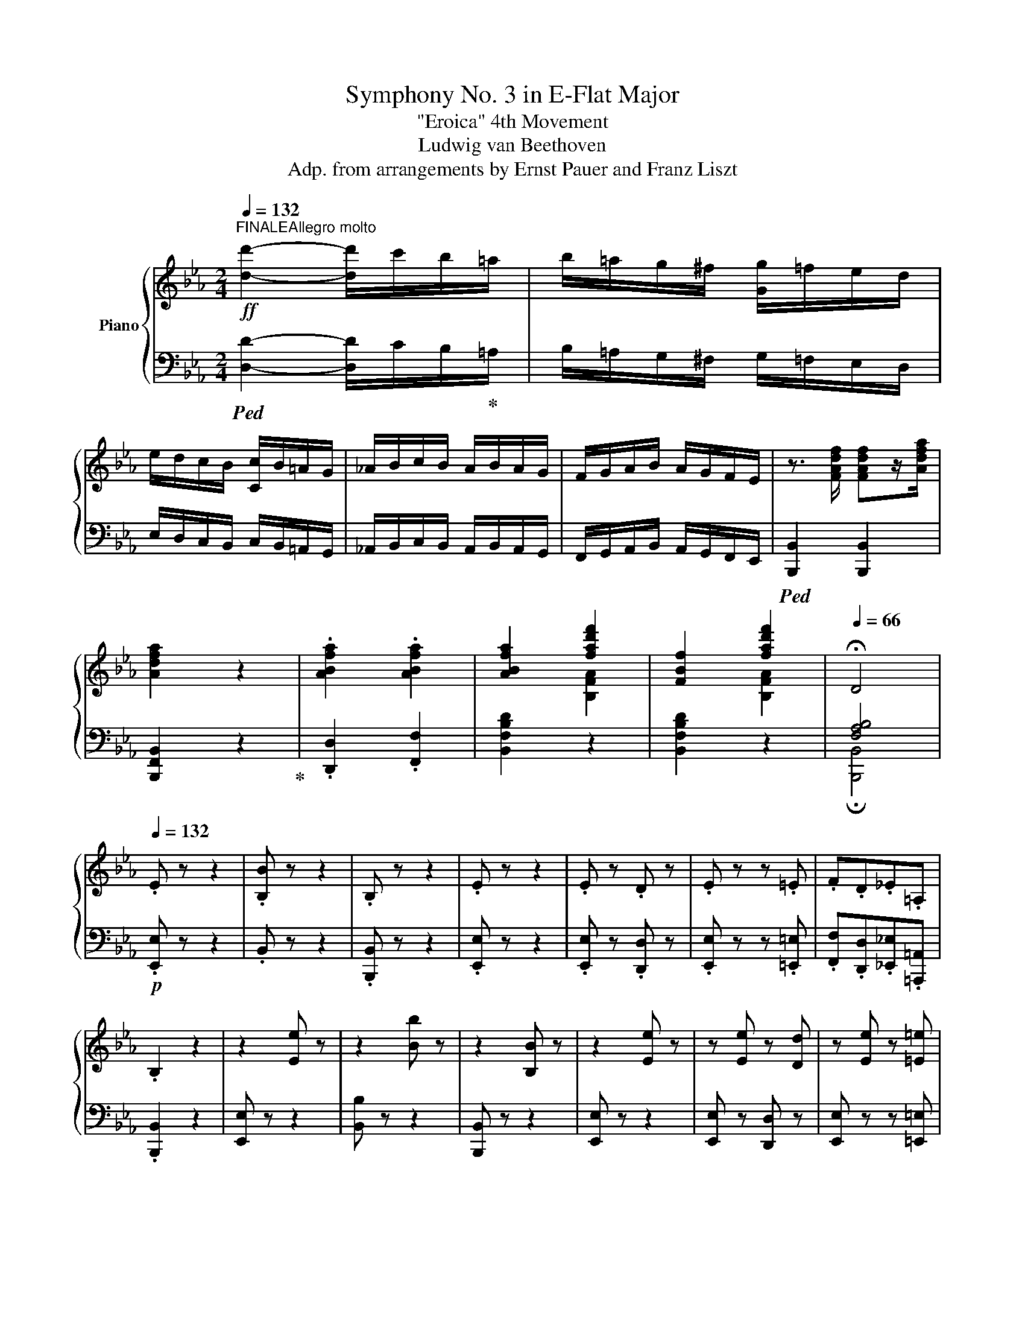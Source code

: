 X:1
T:Symphony No. 3 in E-Flat Major
T:"Eroica" 4th Movement
T:Ludwig van Beethoven
T:Adp. from arrangements by Ernst Pauer and Franz Liszt
%%score { ( 1 3 5 ) | ( 2 4 ) }
L:1/8
Q:1/4=132
M:2/4
K:Eb
V:1 treble nm="Piano"
V:3 treble 
V:5 treble 
V:2 bass 
V:4 bass 
V:1
"^FINALEAllegro molto"!ff! [dd']2- [dd']/c'/b/=a/ | b/=a/g/^f/ [Gg]/=f/e/d/ | %2
 e/d/c/B/ [Cc]/B/=A/G/ | _A/B/c/B/ A/B/A/G/ | F/G/A/B/ A/G/F/E/ | z3/2 [FAdf]/ [FAdf]z/[Adfa]/ | %6
 [Adfa]2 z2 | .[ABfa]2 .[ABfa]2 | [ABfa]2 [fad'f']2 | [FBf]2 [fad'f']2 |[Q:1/4=66] !fermata!D4 | %11
[Q:1/4=132] .E z z2 | .[B,B] z z2 | .B, z z2 | .E z z2 | .E z .D z | .E z z .=E | .F.D._E.=A, | %18
 .B,2 z2 | z2 [Ee] z | z2 [Bb] z | z2 [B,B] z | z2 [Ee] z | z [Ee] z [Dd] | z [Ee] z [=E=e] | %25
 .[Ff].[Dd].[_E_e].[=A,=A] | [B,B]2 z2 | z4 |!ff! .[Bb].[Bb].[Bb] z | z4 | %30
!p![Q:1/4=66] !fermata![Bb]3[Q:1/4=132] A | G z z2 | A z z2 | B z [B,B] z | E z z2 | %35
!ff! .[Bb].[Bb].[Bb] z | .[Bb].[Bb].[Bb] z |!p! [Bb]3 z |[Q:1/4=66] !fermata![Bb]3[Q:1/4=132] z | %39
 z2 .[Gg] z | z2 .[Aa] z | z [Bb] z [Bb] | z2 [Ee] z |!p! E4 |: B4 | B,4 | E4 | .E2 .D2 | z cBG | %49
 [FA][DB][_EG]e |1 dfBA | G z z2 :|2[M:3/8] dfB |:[M:1/8] z |[M:2/4] z4 |!f! BBB!p! b | %56
"_cresc." ab =b!mf!c' |!p![Q:1/4=66] e2 !fermata!d[Q:1/4=132] A | G4 | z a fe | dafd | %61
[M:3/8] e2 z ::[M:1/8] B/A/ |[M:2/4]!p! (3.G.B.A (3.G.F.E | (3.D.F.A (3.G.F.E | B4 | e4 | e2 d2 | %68
 e3 =e |!p! .f.d._e.=A |[M:3/8] B3 ::[M:1/8] z |[M:2/4] (3z [Ac][GB] (3.[FA][FA][EG] | %73
!f! .b.b.b z |!p! (3z"_cresc." [ca][Bg] (3.[Af][Af]!mf!e | %75
[Q:1/4=66]!p! !fermata![db]3[Q:1/4=132] [da] | g4 | a4 | b2 b2 |[M:3/8] e2 z :| %80
[M:1/8][Q:1/4=104]"_dolce" e |[M:2/4] g3 e | d3 f | a3 f | e2 z g |"_cresc." b2 b2 | b3 g | %87
"_dim." b/a/[Bf] a/g/_e |!p! g2 f e |!f! [Gg]3!f! [Ee] | [Dd]3!f! [Ff] | [Aa]3!f! [Ff] | %92
 [Ee]3!f! [Gg] | [Bb]2!f! [Bb]2 | b3!f! g | b/a/f a/g/e | [Gg]2!f! [Ff]!p! B/=A/ | %97
 B/c/d/e/ f/g/_a/g/ |!f! .[dfa]"_dim.".[dfa].[dfa] B/A/ | B/c/d/e/ f/g/_a/g/ | %100
!p![Q:1/4=66] !fermata![da]3[Q:1/4=132] =a | b3 [Beg] | f3 c' | e2 g>f | [Ge] z z B/!f!=A/ | %105
 B/c/d/e/ f/g/a/g/ | .[Bab].[Bab].[Bab] B/=A/ | B/[=Ac]/[Bd]/[ce]/ [df]/[eg]/[f_a]/[eg]/ | %108
!f![Q:1/4=66] !fermata![Ada]3!p![Q:1/4=132] [=A=a] |!f! [Bb]3!f! [Gg] | [Ff]3!f! [cc'] | %111
 [Ee]2 [Gg]>[Ff] | [Ee]!p! E/D/ E/F/G/A/ | B3!p! G | FG/F/ G/A/B/c/ | _d3!p! B | %116
"_cresc." .[_G=A].[Ge].[_Af].[A=B] | .c.[cg].[c=a].[=Ac] |!f! .[G=B].[Bg].[c=a].[=Ac] | %119
 .[G=B].[Bg].[c=a].[=Ac] |!ff! .[=B,DG=B]2 .[GBdg]2 | .[G=Bdg]2 z2 |!p! c4 | g4 | G4 | c3 .e | %126
 .d.c.=B.d | c3 .g | .f.e.df- | f=e/d/ e/f/g/a/ | .b.b.b.b | ac'.f z | z .g.c.b | .a.c'.f z | %134
 z .f.=e.c' | .f._e.d.f | fe/d/ .cc | c=B/=A/ B/c/d/e/ | .[_Af].[=Af].[_Bf].[=Bf] | eg a2- | %140
 a.^f.g.g | g.g a2 | a^fg.g | .g_b b/a/g/f/ | =ec/=B/ c/d/_e/=e/ | fc _d2- | d[G=B]c.[_Bc] | %147
 .cc _d2 | _d"_cresc."=Bcc | f4 | c'4 |!f! g4 | c'4 | g/a/g/f/ =e/f/g/e/ | f3 .[ac'] | %155
!f! .[gc'].[fc'].[=ec'].[gc'] | [fc']3 .[ac'] |!f! .[gc'].[fc'].[=ec'].[gc'] | f3 f | %159
 .e!f!._d.c.e | _d z z2 | b4 | .e'._d'.c'.e' | ._d'.c'.b.d' | c'2 z2 | [Bb]3 [cc'] | _d'4 | %167
 c'3 =d'/c'/ | =b!f! z z2 | e4 | =a2 b2-!f! |!f! b2 B2 | .[gb]2 .[GB]2 | .[g=a]2 .[G=A]2 | %174
 .[f=a]2 .[F=A]2 | .[f=a].[F=A] .[fa].[FA] |!ff! .[df].[DF] .[d'f'].[df] | %177
 .[d'f'].[df] .[d'f'].[df] | .[d'f'].[df] z2 | .[d'f'].[df] .[d'f'].[df] |!p! [^f^f']3 [dd'] | %181
 [^c^c']3 [=e=e'] | [gg']3 [=e=e'] | [dd']3 [^f^f'] | [=a=a']2 [aa']2 | [=a=a']3 [^f^f'] | %186
 [=a=a']/g/.[=e=e'] [gg']/^f/.[dd'] | [^fd'^f']2 [=e^c'=e'] .d' | %188
!p!!8va(! .[^f=a^f'].[faf'].[faf'].[fad'] | .[g=a^c'].[ac'].[gac'].[ga=e'] | %190
 .[g=ag'].[gag'].[gag'].[ga=e'] | .[^f=ad'].[fad'].[fad'].[fa^f'] | %192
"_cresc." .[=a^f'=a'].[af'a'].[a=e'g'a'].[ae'g'a'] | %193
!mp! .[=a^f'=a']"_dim.".[af'a'].[af'a'].[a=bf'] |!p! .[g=bg'].[g=a=e'].[^fa^f'].[fad'] | %195
 .[^fd'^f'].[fd'f'].[=e^c'=e']!8va)!!p! =A/^c/ | =e/g/^c'/=e'/ g'/e'/c'/g/ | %197
 =e/^f/g/e/ ^c/e/=A/c/ | =e/g/^c'/=e'/ g'/e'/c'/g/ | =e/^f/g/=a/ b/=b/c'/^c'/ | %200
 d'/^c'/d'/c'/ d'/c'/d'/c'/ | =b/=a/g/^f/ =e/d/^c/=B/ | =A z =e/4^f/4e/4f/4d/e/ | (3d=AG (3^F=ED | %204
!f! (3_B,=A,.A, (3.[G^c=e]!f!.[Gce].[Gce] |!f! (3=B,=A,.A, (3.[G^c=eg]!f!.[Gceg].[Gceg] | %206
!f! (3_B,=A,.A, (3.[^c=eg^c']!f!.[cegc'].[cegc'] | z2 (3[=e^c'=e'][ec'e'][ec'e'] | %208
 z2 (3[d=ad'][dad'][dad'] | z2 (3[=e=bd'][ebd'][ebd'] | %210
 (3[^f=ad'][fad'][fad'] (3[ga^c'][gac'][gac'] |"_cresc." (3[^f=ad'][dd'][dd'] (3[dd'][dd'][dd'] | %212
!ff! (3[^fd'^f'][fd'f'][fd'f'] (3[fd'f'][fd'f'][fd'f'] | %213
 (3[gd'g'][gd'g'][gd'g'] (3[^gd'=f'^g'][gd'f'g'][gd'f'g'] | %214
 (3[=ad'^f'=a'][ad'f'a'][ad'f'a'] (3[=ga^c'][gac'][gac'] | [^f=ad']/!>(!d/=e/f/ g/=a/_b/c'/!>)! | %216
!f! .[dd']2 [dd']>[dd'] | .[dd']2 [dd']>[dd'] | .[dd']>.[cc'] .[Bb]>.[=A=a] | %219
 .[Bb]>.[cc'] .[Bb]>.[=A=a] |{/=a} .[Gg]>.[^F^f] .[Gg]>.[Bb] | .[=A=a]>.[Bb] .[cc']>.[Aa] | %222
 .[^F^f]>.[Gg] .[=A=a]>.[Ff] | [Gg]/!mf!!<(!d/=e/^f/ g/=a/b/[cc']/!<)! |!f! [dd']2 [dd']>[dd'] | %225
 .[dd']2 [dd']>[dd'] | .[dd']>.[cc'] .[Bb]>.[=A=a] | .[Bb]>.[cc'] .[Bb]>.[=A=a] | %228
{/=a} .[Gg]>.[^F^f] .[Gg]>.[Bb] | .[=A=a]>.[Bb] .[cc']>.[Aa] | .[^F^f]>.[Gg] .[=A=a]>.[Ff] | %231
 [Gg]/!ff! E/=F/G/ =A/=B/c/d/ | c4 | g4 | G4 | c4 | c'2 c'>c' | =a2 a>a | ^f>g =a>f | %239
 [Bdg]/ E/=F/G/ =A/=B/c/d/ | c4 | g4 | G4 | c4 | c'2 c'>c' | =a2 a>a | ^f>g =a>f | %247
 g>g [cc']>[cc'] | c'>c' c'>c' | =a>a a>a | ^f>g =a>f | [Bdg]>[d=a] [db]>[dg] | %252
 [d^f]>[dg] [d=a]>[df] | [dg]>[d=a] [db]>[dg] | [d^f]>[dg] [d=a]>[df] | .[Bdg].[Bd].[=Ac^f].[Acd] | %256
 .[Bdg].[Bd].[=Ac^f].[Acd] | .[Bdg].[Bd].[=Ac^f].[Acd] | .[Bdg].[Bd].[=Ac^f].[Acd] | [Bdg]2 z2 | %260
 [GBg]2 z2 |!p! z4 | z2 z!p! c | =e3 c | =B3 d | f3 d | c3 =e |"_cresc." .[Gg]2 .[Gg]2 | %268
 [Gg]3 [G=e] |!p! g/f/.[Gd] [Gf]/=e/[Gc] | =e2 d z |!pp! c4 | g4 | !>!G4 | c2 z2 | %275
 c/=B/c/B/ c/B/c/B/ | z/ =B/c/B/ c/B/c/B/ | =E3 G | !^!F2!pp! x2 | [Ff]4 | [Bb]4 | B4 | %282
!pp! e/e/f/e/ d/e/f/g/ | a/b/c'/b/ a/g/f/e/ | d/e/f/e/ d/c/B/A/ | G/B/e/d/ c/B/A/G/ | %286
 F/A/A/A/ A/A/B/A/ | G/B/c/B/ A/G/!p! A | .F.G.AA- | A!pp!B/A/ G/A/[GB]/[Ac]/ | %290
 [G_d]/e/f/e/ d/c/B/A/ | G/A/B/A/ G/F/[I:staff +1] E/_D/ |[I:staff -1] ec _d2- | dB e2- | eB _d2- | %295
 d2 z _d- | dc/B/ A/G/A/B/ |!p! G_e !^!g2 | z e d2- | d.f.a.f | eG .A2- |!pp! AF B2- | BG A2- | %303
 A/B/A/G/ F/E/D/C/ | z!mp! a/g/ f/e/d/c/ | =B/c/d/c/ B/A/G/F/ | E g a2- | af !^!b2 | e4 | B4 | %310
!f! b .[B,F].[FA].[B,F] | e3 .c | .d.e.f!^!d | !>!e3 .a | .f.g._a.f | .g.a.b.a | .g.a.b.g | %317
 .a.b.c'.a | .b.c'._d'.b | .c'.=d' .[c'e']!f!.[af'] |!ff! [bg'] B/c/ d/e/f/g/ | %321
 a/b/c'/b/ a/g/f/e/ | f/e/d/c/ B/A/G/F/ | E2 !>!b2- | b2 !>!b2- | b2 !>!e'2- | e'2 !>!d'2- | %327
 d'2 !>!c'2- | c'2 !>!b2- | b2 !>!a2- | a2 !>!g2 | .[Aca].[=DAB=d].[EBe].[FBf] | %332
 .[_GB_g].[=Ge=g].[Aea].[=Ae=a] | .[Bdb]2 .[Bd]2 | .[EG]2 .[eg]2 | .[Ac]2 .[ac']2 | .[DF]2 .[df]2 | %337
 .[GB].[gb] .E.[ce] | .[FA].[fa] .D.[Bd] | [EG] [Gg]c[Ff-] | f [ce]2 [Bd]- | [Bd] [Ac]2 [GB]- | %342
 [Ee]2 [Dd][DFAd] |!ff! .[DAd].[FA].[DF].[A,D] | .[Ad].[FA].[DF].[df] | .[Ad].[fa].[df].[fad'] | %346
 .[dfa].[ad'f'].[ad'f'].[ad'f'] | [d'a']/a/[e'a']/a/ [d'a']/a/[e'a']/a/ | %348
 [d'a']/a/[e'a']/a/ [d'a']/a/[e'a']/a/ | [d'a'] [Ada]2 [Bdab]- | [Bdab] [=Bda=b]2 [cdac']- | %351
 [cdac']2 [DABd]2- | [DABd]2 [Afa]2 |[Q:1/4=30] !fermata![DFAd]3!p![Q:1/4=48] e | %354
[Q:1/4=48]"^Poco Andante"!>(! [GBg]2 [Ge]7/4!>)!!pp![Fd]/4 | [FBd]3!p! [Ff] | %356
!p!!>(! [Aa]2 [Af]7/4!>)!!pp![Ge]/4 | [Ge]3"_cresc." [Gg] | [Bb]2 [Bb]2 |!>(! [Bb]3 [Beg]!>)! | %360
!p! [Aea]!>(![ABf][GBg][=Ae] | g2!>)! f!p! [G,B,E] |!>(! [G,B,G]2 [_G,CE_G]7/4!>)!!pp![F,B,DF]/4 | %363
 [F,B,DF]!<(! B/c/ .d/.e/.f/.g/!<)! |!mp! a z!p! [A,DFA]7/4!pp![G,CEG]/4 | %365
 [G,CEG]!p! e/d/ e/f/g/a/ |"_cresc." [Bb]2 [fa]>[eg] |!>(! [Begb]3 [Be-g-b]!>)! | %368
!p! x!>(! [Bf]2 [=Ae] | =A7/4!>)!!pp!B/4 B z/!p! B/ | B4 | B2 B>B | !arpeggio!_B4- | B2 B>B | %374
 z3/2 [dd']/ [dd'][ee']/ z/ | z3/2 [dd']/ [dd'][ee']/ z/ | [Geg]2 d2 | [Geg]/ B/=A/B/ _A/G/F/E/ | %378
!p! .[B,B]/!>![Aa].[Gg]/ .[Gg]/!>![Ff].[Ee]/ | .[EABe]/!>![Dd].[Ee]/ .[Ff]/.[Gg]/.[Aa]/.[Bb]/ | %380
!p! [=B=b]/!>![cc'].[_B_b]/ .[Bb]/!>![Aa].[Gg]/ | %381
 .[Gg]/!>![Ff].[=E=e]/ .[Ff]/.[^F^f]/.[Gg]/.[Aa]/ | %382
"_cresc." [=A=a]/[Bb].[Bb]/ .[dd']/[ee'].[ee']/ | [=B=b]/[cc'].[cc']/ .[dd']/[ee']!mf!.[ee']/ | %384
!p!!<(! e2!<)!!>(! d>[f=a]!>)! |!p! (3.[ege']/.g/.b/ (3.e/.g/.B/ (3.e/.G/.B/!ff! (3.E/.G/.B,/ | %386
 (3.E/.G,/.B,/ (3.E/.G/.B/ (3.e/.g/.b/ (3.[Bgb]/.[Bgb]/.[Bgb]/ | %387
 (3.[Bgb]/ .D/.F/ (3.A/.B/.d/ (3.f/.a/.b/ (3.[dab]/.[dab]/.[dab]/ | %388
 (3[dfb]/.d/.f/ (3B/d/F/ (3B/D/F/ (3[DAB]/[DAB]/[DAB]/ | %389
 (3.[EGB]/ .E/.G/(3.B/.e/.g/ (3[Be]/[Beb]/[Beb]/ (3[Beb]/[Beb]/[Beb]/ | %390
 (3E/G/B/ (3e/[eg]/[egb]/ (3D/F/[AB]/ (3d/[dfb]/[dfb]/ | %391
 (3E/G/B/ (3e/g/b/ (3[ebe']/[ebe']/[ebe']/ (3[=eb=e']/[ebe']/[ebe']/ | %392
 (3[fbf']/[fbf']/[fbf']/ (3[dbd']/[dbd']/[dbd']/ (3[_eb_e']/[ebe']/[ebe']/ (3[e_g=ab]/[egab]/[egab]/ | %393
 (3[Beb]/[Beb]/[Beb]/ (3[Beb]/[Beb]/[Beb]/ (3[Bdb]/[Bdb]/[Bdb]/ (3[Bb]/[Bb]/[Bb]/ | %394
 (3[Bb]/.[Bb]/[Bb]/ (3!>![Bb]/[Bb]/.[Bb]/ (3!>![Bb]/[Bb]/[Bb]/ (3[Bb]/[Bb]/[Bb]/ | %395
 (3[Bb]/f/d/ (3B/F/D/ (3B,/D/F/ (3B/d/f/ | %396
 (3[Bb]/[Bb]/[Bb]/ (3!>![Bb]/[Bb]/[Bb]/ (3!>![Bb]/[Bb]/[Bb]/ (3[Bb]/[Bb]/[Bb]/ | %397
!f! (3[Bb]/[Bfb]/[Bfb]/ (3[Bfb]/[Bfb]/[Bfb]/ (3[Bfb]/[Bfb]/[Bfb]/ (3[B^fb]/[Bfb]/[Bfb]/ | %398
 (3[Bgb]/ E/G/ (3B/e/g/ (3b/[ege']/[ege']/ (3[ege']/[ege']/[ege']/ | %399
 (3[eae']/ E/A/ (3c/e/a/ (3c'/[ac'e']/[ac'e']/ (3[fae']/[fae']/[fae']/ | %400
 (3[gbe']/[Bgb]/[Bgb]/ (3[Bgb]/[Bgb]/[Bgb]/ (3[Bdab]/[Bdab]/[Bdab]/ (3[Bdab]/[Bdab]/[Bdab]/ | %401
 [Begb]!p!.e' [B,EG].b | [EBe].g [Geg].e | %403
 (3[dfa]/b/.c'/ (3.b/.a/.g/"_cresc." (3.f/.g/.a/ (3.g/.f/.e/ | %404
 (3.[dd']/.[ee']/.[ff']/ (3.[ee']/.[dd']/.[cc']/ (3.[Bb]/.[cc']/.[Bb]/ (3.[Aa]/.[Gg]/!f!.[Ff]/ | %405
!p! z !>![ee'] z !>!b | z !>![Gg] x2 | %407
 (6:4:6[Ada]/"_cresc."b/.c'/.b/.a/.g/ (6:4:6.f/.e/.d/.c/.B/.A/ | %408
 (6:4:6[G_d]/[ee']/!f!.[ff']/.[ee']/.[_d_d']/.[cc']/!>(! (6:4:6.[Bb]/.[Aa]/.[Gg]/.[Ff]/.[Ee]/.[_D_d]/!>)! | %409
!p! [Cc]/[CE]/[CEc]- [CEc]/[CE]/[CEA] | z/ e/e/e/ fe/ z/ | z4 | z/ e/f/e/ z/ e/f/e/ | %413
!p! [Ee]2 [Ee]2 | [Ee]4 | [_G_g]2 [Gg]2 | [_G_g]4 | [Bb]2 [Bb]2 | [Bb]4 |!f! [ee']2 [ee']2 | %420
 [ee']4 | ^f'2 f'2 | %422
!8va(! (3[^f=a=c'^f']/[fac'f']/[fac'f']/ (3[fa=c'f']/[fac'f']/[fac'f']/ (3[fa=c'f']/[fac'f']/[fac'f']/ (3[fa=c'f']/[fac'f']/[fac'f']/ | %423
!ff! (3[gbg']/[gbg']/[gbg']/ (3[gbg']/[gbg']/[gbg']/ (3[gbg']/[gbg']/[gbg']/ (3[gbg']/[gbg']/[gbg']/ | %424
 (3[=ac'd'g']/[ac'd'g']/[ac'd'g']/ (3[ac'd'g']/[ac'd'g']/[ac'd'g']/ (3[ac'd'^f']/[ac'd'f']/[ac'd'f']/ (3[ac'd'f']/[ac'd'f']/[ac'd'f']/ | %425
!f! [gbg']!8va)!!p! z .d'/.d'/ z | .e'/.e'/ z .^f/.f/ z | .e'/.e'/ z .^f/.f/ z | %428
 .=f'/.f'/"_cresc." z .=b/.b/ z |!mf! .f'/.f'/"_dim." z .=b/.b/ z |!p! .d'/.d'/ z .c'/.c'/ z | %431
 .e'/.e'/ z .^f/.f/ z |!<(! .g/.g/ z .d'/.d'/ z!<)! |!mf! .e'/!>(!.e'/ z .^f/.f/ z!>)! | %434
!p! .g/"_dim.".g/ z .[gg']/.[gg']/ z |!pp! .[gg']/.[gg']/ z .[^f^f']/.[ff']/ z | %436
[Q:1/4=140]"^Presto"!ff! !///-!G2 g2 | G/[Ff]/[Ee]/[Dd]/ [Ee]/[Dd]/[Cc]/[B,B]/ | %438
 [Cc]/[B,B]/[=A,=A]/[G,G]/ [_A,_A]/[G,G]/F/E/ | D/E/F/E/ D/B,/C/D/ | E/ B,/!f!E/G/ B/G/E/B,/ | %441
 F/B,/F/A/ B/A/F/B,/ | G/E/G/B/ e/B/G/E/ | D/F/A/d/ f/d/A/F/ |!ff! [EBe]z/[EBe]/ [Geg]>!ff![EBe] | %445
 [DFd]>[FBf] [Aa]>!ff![FBdf] |!mf! x/ B/[eb]/!8va(!b/ (6:4:6!^![e'b']/b/!8va)![eb]/B/[EB]/B,/ | %447
 x/ .B/[fb]/!8va(!b/ (6:4:6!^![f'b']/b/!8va)![fb]/B/[FB]/B,/ | %448
 x/ B/[eb]/!8va(!b/ (6:4:6!^![e'b']/b/!8va)![eb]/B/[EB]/B,/ | %449
 x/ .B/[fb]/!8va(!b/ (6:4:6!^![f'b']/b/!8va)![fb]/B/[FB]/B,/ | %450
!ff! [GB] [Begb]/[Begb]/ [Bfab] [B,DFB]/[B,DFB]/ | [B,EGB] [Begb]/[Begb]/ [Bfab] [B,DFB]/[B,DFB]/ | %452
 [B,EGB]/ E/F/G/ A/!ff!G/A/=A/ | B/!ff!=A/B/=B/ c/!ff!B/c/d/ | e/c/=B/c/ x2 | x4 | x4 | x4 | x4 | %459
 x4 | x4 | x4 | z/!f! [ege']/[ege']/[ege']/!f! [ege']/[ege']/[ege']/[ege']/ | %463
 [ege']/[ge'g']/[ge'g']/[ge'g']/ [ge'g']/[ge'g']/[ge'g']/[ge'g']/ | %464
 [ge'g']/[ge'g']/[ge'g']/[ge'g']/ [ge'g']/[ge'g']/[ge'g']/[ge'g']/ | %465
 [ge'g']/[ge'g']/[ge'g']/[ge'g']/ [ge'g']/[ge'g']/[ge'g']/[ge'g']/ |!ff! .[ge'g'] z .[GBeg] z | %467
 z2 [Begb] z | z [GBeg] z [Begb] | z [Begb] z [Begb] | z2 [Begb] z | z2 [egbe'] z | %472
 z [egbe'] z [egbe'] | z [egbe'] z [egbe'] | z/ [Ee]/[Ff]/[Gg]/ [Aa]/[Bb]/[cc']/[dd']/ | %475
 [ee']/!8va(! [ee']/[ff']/[gg']/ [aa']/[bb']/[c'c'']/[d'd'']/ | [e'e'']!8va)! z z2 | [Begb] z z2 | %478
 [G,B,E]2[Q:1/4=50] !fermata!z2 |] %479
V:2
!ped! [D,D]2- [D,D]/C/B,/!ped-up!=A,/ | B,/=A,/G,/^F,/ G,/=F,/E,/D,/ | %2
 E,/D,/C,/B,,/ C,/B,,/=A,,/G,,/ | _A,,/B,,/C,/B,,/ A,,/B,,/A,,/G,,/ | %4
 F,,/G,,/A,,/B,,/ A,,/G,,/F,,/E,,/ |!ped! [B,,,B,,]2 [B,,,B,,]2 | [B,,,F,,B,,]2 z2!ped-up! | %7
 .[D,,D,]2 .[F,,F,]2 | [B,,F,B,D]2 z2 | [B,,F,B,D]2 z2 | [F,A,B,]4 |!p! .[E,,E,] z z2 | .B,, z z2 | %13
 .[B,,,B,,] z z2 | .[E,,E,] z z2 | .[E,,E,] z .[D,,D,] z | .[E,,E,] z z .[=E,,=E,] | %17
 .[F,,F,].[D,,D,].[_E,,_E,].[=A,,,=A,,] | .[B,,,B,,]2 z2 | [E,,E,] z z2 | [B,,B,] z z2 | %21
 [B,,,B,,] z z2 | [E,,E,] z z2 | [E,,E,] z [D,,D,] z | [E,,E,] z z [=E,,=E,] | %25
 .[F,,F,].[D,,D,].[_E,,_E,].[=A,,,=A,,] | [B,,,B,,]2 z2 | z4 | %28
!ped! .[B,,,B,,].[B,,,B,,].[B,,,B,,]!ped-up! z | z4 |!ped! !fermata![B,,,B,,]3 [A,,A,]!ped-up! | %31
 [G,,G,] z z2 | [A,,A,] z z2 | [B,,B,] z B,, z | [E,,E,] z z2 | %35
!ped! .[B,,,B,,].[B,,,B,,].[B,,,B,,]!ped-up! z |!ped! .[B,,B,].[B,,B,].[B,,B,]!ped-up! z | %37
 [B,,,B,,]3 z |!ped! !fermata![B,,B,]3 [A,,A,]!ped-up! | .[G,,G,] z z2 | .[A,,A,] z z2 | %41
 [B,,B,] z [B,,B,] z | [E,,E,] z z2 | z E,E,E, |: E,2 D, z | z AAA | A2 E z | z B,A,F, | G,3 C, | %49
 F,B,,E,[C,=A,] |1 [B,,B,]2 z2 | E4 :|2[M:3/8] [B,,B,]2 z |:[M:1/8] B, |[M:2/4] A,B,=B,C | %55
 E,2 D, z | z B,, D,F, | !fermata!A,3 B, | EB, G,E, | C,3 _C, | B,,D,F,A, |[M:3/8] G,B,E, :: %62
[M:1/8] z |[M:2/4][K:treble] e4 | b4 |[K:bass] z2 (3.A,.G,.F, | %66
 (3.E,.[G,B,].[A,C] (3.[B,D].[CE].[DF] |!p! (3.E.E.E (3.F.F.F | (3.E.E._D (3.C.C.C | %69
 (3.[CFA].[CFA].[_CFA] (3.[B,FG].[B,EG].[B,E_G] |[M:3/8] (3[B,DF] =A,B,B,, ::[M:1/8] B,,/C,/ | %72
[M:2/4] (3D,D,E, (3.F,F,G, | (3[A,DF][DF][CE] .[B,D] B,/C/ | (3DDE (3.FFG | %75
 !fermata![FA]3[K:treble] [B,F] | (3.[EG].[EB].[EB] (3.[EB].[EB].[EB] | %77
 (3.[EA].[Ec].[Ec] (3.[E_c].[Ec].[Ec] | (3.[EA].[EF].[EG] (3.[EA].[EG].[EA] |[M:3/8] (3.G.G.G.E :| %80
[M:1/8]!pp!!ped! z |[M:2/4][K:bass] z/ G,/B,/E/ [B,E][B,E]!ped-up! | %82
!ped! z [DF] A/F/D/B,/!ped-up! |!ped! A,/B,/D/F/ [A,B,][A,B,]!ped-up! | %84
!pp!!ped! z [G,B,][G,B,][G,B,]!ped-up! | z [G,B,] z [F,B,] | z G,G,C | %87
 [F,C][D,F,B,][E,G,B,][=A,,_G,] | =G,=A,B, E |!mp! E,,/F,,/G,,/A,,/ B,,/C,/D,/E,/ | %90
 F,/G,/A,/G,/ F,/E,/D,/C,/ | B,,/C,/D,/E,/ F,/G,/A,/F,/ | G,/A,/B,/C/ B,/A,/G,/F,/ | %93
 E,/G,/F,/E,/ D,/B,,/C,/D,/ | E,/D,/E,/_D,/ C,/=D,/=E,/C,/ | F,/_E,/D,/B,,/ E,/D,/E,/=A,,/ | %96
 B,,/E,/G,/B,/ B,, z | z[K:treble] B,/C/ D/=E/F/E/ | F/G/A/G/ F/_E/D/C/ | B,/=A,/B,/C/ D/E/F/=E/ | %100
 !fermata![B,F]3 z |[K:bass]!ped! z [G,B,E][G,B,E] [E,G,]!ped-up! | %102
!ped! z [A,CE][A,EF][A,EF]!ped-up! | z [G,B,E] z [B,DF] | %104
!p! .E,/!<(!.B,/.A,/.G,/ .F,/.E,/.D,/!<)!.C,/ | .B,,/.=A,,/.B,,/.C,/ .D,/.E,/.F,/.=E,/ | %106
 .F,/.G,/._A,/.G,/ .F,/.E,/.D,/.C,/ | B,,_A,/G,/ F,/E,/D,/E,/ | %108
!ped! !fermata![B,,F,B,]3!ped-up! z |!mp!!ped! G,,/A,,/B,,/C,/ D,/E,/F,/G,/!ped-up! | %110
!ped! A,/G,/F,/E,/ D,/C,/B,,/A,,/!ped-up! | B,,/E,/G,/B,/ A,/B,/A,/B,/ | G, z z2 | _D3 B, | C4 | %115
 =E3 _D | C/E/C/E/ =D/F/D/F/ | E/G/E/G/ ^F,/E/F,/E/ | %118
 [G,,D,]/G,/[G,,D,]/G,/ [G,,E,]/^F,/[G,,E,]/F,/ | [G,,D,]/G,/[G,,D,]/G,/ [G,,E,]/^F,/[G,,E,]/F,/ | %120
 .[G,,D,G,]2 .[G,,,G,,]2 | .[G,,,G,,]2 z2 | z CCC | C2 =B, z | z[K:treble] fff | f2 e z | z FFF | %127
 F2 E z | G4 | c4 | C4 | F3 A | .G.F.=E.G | F3 .c | .B.A.G.B | .A.G.F.A | GFEE |!p! G4 | G,4 | %139
 C3!p! .E | .D.C.=B,.D | C3 .G | .F.E.D.F | F=E/D/ E/F/G/A/ |[K:bass] z _B,B,B, | A,CA,!p! .[A,C] | %146
 .[G,C].[F,C].[=E,C].[G,C] | [F,C]3 .C |!p! .[B,C].[A,C].[G,C].[B,C] | A,G,.[F,D].[A,F] | %150
 .[G,E].[F,D].[E,C].[G,E] | x4 | G,2 z2 | C4 | z C _D2- | D=B,CC | CC _D2- | D=B,CC | C z z2 | %159
 .C.B,.=A,.C | .B,._A.G.B | .A.G.F.A | G[K:treble] [EG]/[DF]/ [EG]/[FA]/[GB]/[Ac]/ | %163
[K:bass] z!f! .A.G.G | E2 E2 | GE/D/ E/_G/F/E/ | _D2 F- z | A2 _A z | G4 | [E,C] C/=B,/ C2 | %170
 [^F,D] D,/^C,/ D,/=C,/B,,/=A,,/ | [G,,D,] G,/^F,/ G,/=A,/B,/G,/ | [_E,,_E,]E,/D,/ E,/F,/E,/D,/ | %173
 [^C,,^C,]C,/=B,,/ C,/D,/=E,/C,/ | [D,,D,]=E,/F,/ G,/=A,/=B,/^C/ | D/^C/D/C/ D/=A,/F,/D,/ | %176
!ped! [_A,,=B,,D,]/F,/[A,,B,,D,]/F,/ [A,,B,,D,]/F,/[A,,B,,D,]/F,/ | %177
 [A,,=B,,D,]/F,/[A,,B,,D,]/F,/ [A,,B,,D,]/F,/[A,,B,,D,]/F,/!ped-up! | %178
!ped! [G,,=B,,D,]/F,/[G,,B,,D,]/F,/ [G,,B,,D,]/F,/[G,,B,,D,]/F,/ | %179
 [G,,=B,,D,]/F,/[G,,B,,D,]/F,/ [G,,B,,D,]/F,/[G,,B,,D,]/F,/!ped-up! | %180
!p!!ped! !>![^F,,^F,] [=B,D][B,D][B,D]!ped-up! |!ped! !>!^F,, [^A,^C=E][A,CE][A,CE]!ped-up! | %182
!ped! !>!^F,, [^A,^C=E][A,CE][A,CE]!ped-up! |!ped! =B,, [=B,D][B,D][B,D]!ped-up! | %184
 z [=E,=A,] z [^C,G,A,] | z [^F,=A,][F,A,] z | z [G,=A,] z A, | z ^G=A z | %188
[K:treble] D/=E/^F/G/ =A/=B/^c/d/ | =e/=a/g/^f/ e/d/^c/=B/ | =A/^G/A/=B/ ^c/A/B/c/ | %191
 d/D/=E/^F/ G/=A/=B/^c/ | d/^f/=e/d/ ^c/d/=B/c/ | d/^c/d/c/ d/c/d/^d/ | =e/=A/=B/^c/ d/A/^F/D/ | %195
 =A,/D/^F/=A/ A, z |!p! [=EG]2 _B=A | [=EG]2 =B=A | [=EG]2 _B=A | [^C=E]2 =AG | %200
[K:bass] [=A,D]2 G^F | [=B,D]2 =AG | ^F/D/F/D/ ^C/=E/G/C/ | (3[D,^F,D]=A,G, (3F,=E,D, | %204
 (3[B,,,B,,][=A,,,=A,,].[A,,,A,,] z2 | (3[=B,,,=B,,][=A,,,=A,,].[A,,,A,,] z2 | %206
 (3[B,,,B,,][=A,,,=A,,].[A,,,A,,] z2 | (3[=B,,=B,][=A,,=A,].[A,,A,] (3[A,,A,][G,,G,].[G,,G,] | %208
 (3[G,,G,]!f![^F,,^F,][F,,F,] (3[F,=A,D][F,A,D][F,A,D] | %209
 (3[=A,,=A,]!f![G,,G,].[G,,G,] (3[G,D=E][G,DE][G,DE] | (3[=A,,D,^F,]=A,A, (3[A,,=E,]A,A, | %211
 [D,^F,]2 z2 |!ped! (3[C,D,C][C,D,C][C,D,C] (3[C,D,C][C,D,C][C,D,C]!ped-up! | %213
!ped! (3[=B,,D,=B,][B,,D,B,][B,,D,B,]!ped-up!!ped! (3[_B,,D,_B,][B,,D,B,][B,,D,B,]!ped-up! | %214
!ped! (3[=A,,=A,][A,,A,][A,,A,]!ped-up!!ped! (3[A,,A,][A,,A,][A,,A,]!ped-up! | [D,,D,] z z2 | %216
!ped! z/!mf! B,/D,/B,/ G,/B,/D,/B,/!ped-up! |!ped! z/!mf! C/=A,/C/ A,/C/A,/C/!ped-up! | %218
!ped! z/!mf! ^F,/=A,,/F,/ D,/F,/A,,/F,/!ped-up! |!ped! z/!mf! D,/B,,/D,/ B,,/D,/B,,/D,/!ped-up! | %220
!ped! G,,/G,/[B,,D,]/G,/ G,,/G,/[B,,D,]/G,/!ped-up! | D,/D/[^F,C]/D/ D,/D/[F,C]/D/ | %222
 D,,/D,/[=A,,C,]/D,/ D,,/D,/[=A,,C,]/D,/ |!ped! [G,,B,,] z z2!ped-up! | %224
!f!!ped! z/!mf! D/[G,B,]/D/ [G,B,]/D/[G,B,]/D/!ped-up! | %225
!f!!ped! z/!mf! D/[=A,C]/D/ [A,C]/D/[A,C]/D/!ped-up! | %226
!f!!ped! z/!mf! D/[G,B,]/D/ [G,B,]/D/[G,B,]/D/!ped-up! | %227
!f!!ped! z/!mf! D/[G,B,]/D/ [G,B,]/D/[G,B,]/D/!ped-up! | %228
!ped! G,,/G,/[B,,D,]/G,/ G,,/G,/[B,,D,]/G,/!ped-up! |!ped! D,/D/[^F,C]/D/ D,/D/[F,C]/D/!ped-up! | %230
!ped! D,,/D,/[=A,,C,]/D,/ D,,/D,/[=A,,C,]/D,/!ped-up! | [G,,B,,]/ C,/D,/E,/ F,/G,/=A,/=B,/ | %232
!ff!!ped! (3[G,C]G,G, (3G,E,C,!ped-up! | (3G,,G,G, (3G,D,=B,, | %234
!ped! (3G,,G,^F, (3G,=A,=B,!ped-up! | (3C!ff!G,E, (3G,E,C, | %236
!ped! z/!ff! E,/C,/E,/ C,/E,/C,/E,/!ped-up! |!ped! z/!ff! D,/C,/D,/ C,/D,/C,/D,/!ped-up! | %238
!ped! D,,/D,/C,/D,/ D,,/D,/C,/D,/!ped-up! | G,,/ C,/D,/E,/ F,/G,/=A,/=B,/ | %240
!ff!!ped! (3[G,C]G,G, (3G,E,C,!ped-up! | (3G,,G,G, (3G,D,=B,, | %242
!ped! (3G,,G,^F, (3G,=A,=B,!ped-up! | (3C!ff!G,E, (3G,E,C, | %244
!ped! z/!ff! E,/C,/E,/ C,/E,/C,/E,/!ped-up! |!ped! z/!ff! D,/C,/D,/ C,/D,/C,/D,/!ped-up! | %246
!ped! D,,/D,/C,/D,/ D,,/D,/C,/D,/!ped-up! | G,,=B,,/F,/ C,/E,/!ff!C,/E,/ | %248
!ped! C,/E,/C,/E,/ A,,/E,/C,/E,/!ped-up! |!ped! ^F,,/D,/C,/D,/ F,,/D,/C,/D,/!ped-up! | %250
!ped! D,,/D,/C,/D,/ D,,/D,/C,/D,/!ped-up! | G,,/D,/B,,/D,/ G,,/B,,/D,/B,,/ | %252
 D,,/D,/C,/D,/ D,,/D,/C,/D,/ | G,,/D,/C,/D,/ G,,/D,/C,/D,/ | D,,/D,/C,/D,/ D,,/D,/C,/D,/ | %255
 z/ D/B,/G,/ C/D/C/=A,/ | B,/D/B,/D/ C/D/C/=A,/ | B,/D/B,/D/ C/D/C/=A,/ | B,/D/B,/D/ C/D/C/=A,/ | %259
 [G,B,]2 z2 | [G,,G,]2 z2 |!ped! .[G,,,G,,] z z2 | z4!ped-up! | %263
!pp!"^dolce"!ped! C, [G,C=E][G,CE][G,CE]!ped-up! | G, [DF][DF][DF] | %265
!ped! G,, [G,=B,DF][G,B,DF][G,B,DF]!ped-up! | C, [G,C=E][G,CE][G,CE] | z [=E,G,] z [=B,,G,] | %268
!ped! z!>(! [C,=E,G,][C,E,G,]G,!ped-up!!>)! | z [F,G,] z G, | G,, C=B,!p! C | _E3 C | x4 | =F3 D | %274
 C2 z F, | _A,3 F, | =E,3 G, | C4 | z/!pp! =B,/C/B,/ z2 | x4 | x4 | x4 | !^!E4 | !^!B,4 | %284
[K:treble] !^!B3 z | E3 .C | .D.E.F.D | E2- E!pp!F/E/ | D/E/F/E/ D/C/B,/C/ |[K:bass]!p! _D z z2 | %290
 x2!pp! G/A/[I:staff -1]B/c/ |!p![I:staff +1] !^!E3 z | %292
 C/E/[I:staff -1]A/G/ F/E/_D/[I:staff +1]C/ | B,/_DD/ D/B,/E/D/ | A,3 ._D | .B,.C._D.B, | x2 F2- | %297
!pp! FB, E[I:staff -1] F/G/ | A/B/c/B/ A/G/[I:staff +1]F/E/ | D/E/F/E/ D/C/B,/A,/ | %300
"_cresc." G,/B,/[I:staff -1]E/D/ C/[I:staff +1]B,/A,/G,/ | .D,.E,.F,.D, |!mp! E,2 z C- | C x x2 | %304
 B, z .G2 | G, =B,/C/ D/G,/=A,/B,/ | [C,C]2[K:treble] C2 | F/E/D/C/[K:bass] B,/B,,/C,/D,/ | %308
!f! E,/D,/F,/E,/ D,/!mf!E,/F,/G,/ | A,/B,/C/B,/ A,/G,/F,/E,/ | D,/E,/F,/E,/ D,/C,/B,,/A,,/ | %311
 G,,/B,,/E,/D,/ C,/B,,/A,,/G,,/ | F,,/A,,/G,,/A,,/ F,,/A,,/B,,/A,,/ | G,,/B,,/E,/D,/ C,/D,/E,/C,/ | %314
 D,/E,/F,/E,/ D,/B,,/C,/D,/ | E,/D,/E,/F,/ G,/A,/G,/F,/ | =E,/F,/G,/F,/ E,/!f!C,/D,/E,/ | %317
 F,/=E,/F,/G,/ A,/G,/!f!A,/F,/ | G,_E, [E,E]2- | EC/B,/ [E,A,]G,/F,/ | E,4!ped! | !^!B,4!ped-up! | %322
 !^!B,,4 | E,2 z C, | D,E,F,D, | E,2 [G,,,G,,]2- | [G,,,G,,]2 [=B,,,=B,,]2- | [B,,,B,,]2 [C,,C,]2 | %328
 !>![F,,F,]2 [G,,G,]2 | [A,,A,]2 [A,,,A,,]2 | [E,,E,]2 [=E,,=E,]2 | %331
 .[F,,F,].[F,,F,].[_G,,_G,].[D,,D,] | .[E,,E,].[D,,_D,].[C,,C,].[_C,,_C,] | %333
 [B,,,B,,] B,,/=A,,/ B,,/A,,/B,,/A,,/ | B,,/=A,,/B,,/A,,/ B,,/A,,/B,,/A,,/ | _A,4 | %336
 B,,/=A,,/B,,/A,,/ B,,/A,,/B,,/A,,/ | B,,/=A,,/B,,/A,,/ B,,/A,,/B,,/A,,/ | %338
 B,,/=A,,/B,,/A,,/ B,,/A,,/B,,/A,,/ | z B,=A,_A, | G,_G,F,F, | E,E,D,_D, | %342
 C,_C, B,,/=A,,/B,,/A,,/ | %343
!ped! [B,,,B,,]/=A,,,/[B,,,B,,]/A,,,/ [B,,,B,,]/A,,,/[B,,,B,,]/A,,,/!ped-up! | %344
!ped! [B,,,B,,]/=A,,,/[B,,,B,,]/A,,,/ [B,,,B,,]/A,,,/[B,,,B,,]/A,,,/!ped-up! | %345
!ped! [B,,,B,,]/=A,,,/[B,,,B,,]/A,,,/ [B,,,B,,]/A,,,/[B,,,B,,]/A,,,/!ped-up! | %346
!ped! [B,,,B,,]/=A,,,/[B,,,B,,]/A,,,/ [B,,,B,,]/A,,,/[B,,,B,,]/A,,,/!ped-up! | %347
 [B,,,B,,][_C,,_C,][B,,,B,,][C,,C,] | [B,,,B,,][_C,,_C,][B,,,B,,][C,,C,] | %349
!ped! .[B,,,B,,]2 .[B,,B,]2!ped-up! |!ped! .[B,,B,]2 [B,,B,]>!ff![B,,B,]!ped-up! | %351
!ped! [B,,B,]_A,/G,/ F,/!ff!E,/D,/C,/ | B,,C,/D,/ E,/!ff!F,/G,/A,/!ped-up! | %353
!ped! !fermata![B,,B,]3!ped-up! z |"^con espress." [E,B,]2 [G,B,]7/4B,/4 | B,3 C | %356
 [F,CF]2 [=B,D]7/4[CE]/4 | [CE]3 E | [G,EG]2 [DFA]7/4[EG]/4 | [EG]3 [_DE] | [CE][=DF]E[CE] | %361
 [B,-E]2 [B,D] z | [E,,,E,,]2 [=A,,,=A,,]7/4[B,,,B,,]/4 | [B,,,B,,]3 [_A,,,_A,,]/[G,,,G,,]/ | %364
 [F,,,C,,F,,]2 [=B,,,=B,,]7/4[C,,C,]/4 | [C,,C,]3 [_B,,,_B,,]/[A,,,A,,]/ | %366
 [G,,,E,,G,,]2 [D,,D,]7/4[E,,E,]/4 |!ped! [E,,E,]3 [_D,,_D,]!ped-up! | %368
 [C,,C,][=D,,=D,][E,,E,][C,,C,] | .[B,,,B,,].[B,,B,].[B,,,B,,] z | %370
!pp!!ped! (6:4:6[B,,,B,,]/ A,/B,/D/B,/A,/!ped-up!!ped! (6:4:6D,/A,/B,/D/B,/A,/!ped-up! | %371
!ped! (6:4:6F,/A,/B,/D/B,/!ped-up!A,/ (6:4:6B,,/A,/B,/D/B,/A,/ | %372
!ped! (6:4:6[B,,,B,,]/ A,/B,/D/B,/!ped-up!A,/!ped! (6:4:6D,/A,/B,/D/B,/!ped-up!A,/ | %373
!ped! (6:4:6F,/A,/B,/D/!ped-up!B,/A,/ (6:4:6A,,/B,,/D,/F,/D,/B,,/ | %374
!ped! (6:4:6G,,/B,,/E,/G,/E,/B,,/ (6:4:6G,,/B,,/E,/G,/E,/B,,/!ped-up! |!ped! A,, x A,, x!ped-up! | %376
!ped! (6:4:6[B,,,B,,]/ E,/G,/B,/G,/E,/!ped-up!!ped! B,, x!ped-up! | %377
 [E,,E,]/ B,/=A,/B,/ _A,/G,/F,/E,/ | %378
!ped! (6:4:6[B,,,B,,]/ D,/F,/A,/F,/D,/!ped-up!!ped! B,,2!ped-up! | %379
 (3[B,,,B,,]/ .[B,,B,]/.[B,,B,]/ (3.[B,,B,]/.[B,,B,]/.[B,,B,]/ (3.[A,,A,]/.[G,,G,]/.[F,,F,]/ (3.[E,,E,]/.[D,,D,]/.[C,,C,]/ | %380
!ped! (6:4:6[_B,,,_B,,]/ D,/F,/A,/F,/D,/!ped-up! B,,2 | %381
 B,, (3.A,/.[A,,A,]/.[G,,G,]/ (6:4:6.[F,,F,]/.[E,,E,]/.[D,,D,]/.[C,,C,]/.[B,,,B,,]/.[A,,,A,,]/ | %382
 (6:4:6[G,,,G,,]/B,,/E,/G,/E,/B,,/ (6:4:6.G,,/.G,/.E,/.B,,/.E,/.G,,/ | %383
 (6:4:6[A,,,A,,]/ D,/G,/A,/F,/C,/ (6:4:6.A,,/.A,/.F,/.C,/.F,/.A,,/ | %384
 (6:4:6[B,,,B,,]/ E,/G,/B,/G,/E,/ (6:4:6B,,/B,/B,,/-[B,,B,]/[B,,B,]/[B,,B,]/ | %385
 [E,,E,] z z!ff! [E,,B,,E,] |!ped! [G,,B,,G,]3!ff! [E,,B,,E,]!ped-up! | %387
!ped! [D,,B,,D,]3!ff! !>![F,,B,,F,]!ped-up! |!ped! [A,,B,,A,]3!ff! !>![F,,B,,F,]!ped-up! | %389
!ped! [E,,B,,E,]3!ff! [G,,B,,G,]!ped-up! | %390
!ped! z/!f! [EG]/[EG]/[EG]/!ped-up!!ff!!ped! z/!f! F/[DFA]/[DFA]/!ped-up! | %391
!ped! z/!f! [EG]/[EGB]/[EGB]/ [EGB]/[EGB]/!ff! z!ped-up! | %392
!ped! [B,,B,]/[A,,A,]/!ped-up!!ped! .[F,,B,,F,]!ped! [A,,A,]/[G,,G,]/!ped-up!!ped![E,,E,]!ped-up! | %393
!ped! [G,,G,]2 [F,,F,] (3.[B,,,B,,]/.[B,,,B,,]/.[=A,,,=A,,]/!ped-up! | %394
 (3.[B,,,B,,]/.[B,,,B,,]/.[=A,,,=A,,]/ (3.[B,,,B,,]/.[B,,,B,,]/.[C,,C,]/ (3.[D,,D,]/.[D,,D,]/.[E,,E,]/ (3.[F,,F,]/.[F,,F,]/.[G,,G,]/ | %395
!ped! [A,,B,,A,][A,,B,,A,]!ped-up![A,,B,,A,] (3.[B,,,B,,]/.[B,,,B,,]/.[=A,,,=A,,]/ | %396
 (3.[B,,,B,,]/.[B,,,B,,]/.[C,,C,]/ (3.[D,,D,]/.[D,,D,]/.[E,,E,]/ (3.[F,,F,]/.[F,,F,]/.[G,,G,]/ (3.[_A,,_A,]/.[A,,A,]/.[A,,A,]/ | %397
!ff!!ped! [A,,A,]3!ped-up! [=A,,=A,] |!ped! [B,,B,]3!ped-up!!ff! [G,,G,] | %399
!ped! !>![F,,F,]3!ped-up!!ff! [C,C] |!ped! [E,,E,]2 [G,,G,]>!ped-up!!>![F,,F,] | %401
!ped! (6:4:6[E,,E,]/B,,/E,/G,/E,/B,,/!ped-up!!ped! (6:4:6E,,/B,,/E,/G,/E,/B,,/ | %402
!ped! (6:4:6E,,/B,,/E,/G,/E,/B,,/!ped-up!!ped! (6:4:6E,,/B,,/E,/G,/E,/B,,/!ped-up! | %403
 (6:4:6[B,,B,]/D/F/A/F/D/ (3.[F,F]/.[G,G]/.[A,A]/ (3.[G,G]/.[F,F]/.[E,E]/ | %404
 (3.[D,D]/.[E,E]/.[F,F]/ (3.[E,E]/.[D,D]/.[C,C]/ (3.[B,,B,]/.[C,C]/.[B,,B,]/ (3.[A,,A,]/.[G,,G,]/.[F,,F,]/ | %405
!ped! (6:4:6[E,,E,]/B,,/E,/G,/E,/B,,/!ped-up!!ped! (6:4:6E,,/B,,/E,/G,/E,/B,,/!ped-up! | %406
!ped! (6:4:6E,,/B,,/E,/G,/E,/B,,/!ped-up!!ped! (6:4:6E,,/B,,/E,/G,/E,/B,,/!ped-up! | %407
 (6:4:6[B,,B,]/D/F/A/F/D/ (6:4:6.F/.E/.D/.C/.B,/.A,/ | %408
 (6:4:6[E,G,]/!mp!.E,,/.F,,/.G,,/.G,,/.A,,/ (6:4:6.B,,/.C,/._D,/.E,/.F,/.G,/ | %409
 A,/.E,/E,- E,/.E,/E, | z/ .[E,_D]/[E,D]- [E,D]/.[E,D]/[E,D]- | %411
 [E,D]/.[E,_D]/[E,D]- [E,D]/.[E,D]/[E,D] | [E,_D]/.[E,C]/[E,C] .A,,/.[A,,A,]/.[E,,E,]/.[C,,C,]/ | %413
 .[A,,,A,,].[C,,C,].[_D,,_D,].[G,,,G,,] |!ped! .[A,,,A,,].[C,,C,].[E,,E,].[A,,,A,,]!ped-up! | %415
 .[=A,,,=A,,].[C,,C,].[E,,E,].[B,,,B,,] |!ped! .[=A,,,=A,,].[C,,C,].[E,,E,].[A,,,A,,]!ped-up! | %417
!ped! .[B,,,B,,].[E,,E,].[_G,,_G,].[_C,,_C,]!ped-up! | .[B,,,B,,].[E,,E,].[_G,,_G,].[B,,,B,,] | %419
!ped! .[_C,,_C,].[E,,E,].[_G,,_G,]!ped-up!.[B,,,B,,] | %420
!ped! .[=C,,=C,].[^F,,^F,].[=A,,=A,].[C,,C,]!ped-up! | %421
!ped! .[^C,,^C,].[^F,,^F,].[=A,,=A,].[^C,^C]!ped-up! | %422
!ped! .[D,,D,].[^F,,^F,].[=A,,=A,].[D,D]!ped-up! |!ped! .[D,,D,].[G,,G,].[B,,B,].[D,D]!ped-up! | %424
!ped! .[D,,D,].[D,D] .[D,,D,].[D,D]!ped-up! | %425
 (3[G,,,G,,]/G,,/G,,/ (3G,,/G,,/G,,/!ped! (3[G,,,G,,]/G,,/G,,/ (3G,,/G,,/G,,/!ped-up! | %426
!ped! (3[G,,,G,,]/G,,/G,,/ (3G,,/G,,/G,,/!ped-up!!ped! (3[G,,,G,,]/G,,/G,,/ (3G,,/G,,/G,,/!ped-up! | %427
!ped! (3[G,,,G,,]/G,,/G,,/ (3G,,/G,,/G,,/ (3[G,,,G,,]/G,,/G,,/ (3G,,/G,,/G,,/!ped-up! | %428
!ped! (3[G,,,G,,]/G,,/G,,/ (3G,,/G,,/G,,/ (3[G,,,G,,]/G,,/G,,/ (3G,,/G,,/G,,/!ped-up! | %429
!ped! (3[G,,,G,,]/G,,/G,,/ (3G,,/G,,/G,,/ (3[G,,,G,,]/G,,/G,,/ (3G,,/G,,/G,,/!ped-up! | %430
!ped! (3[G,,,G,,]/G,,/G,,/ (3G,,/G,,/G,,/!ped-up!!ped! (3[G,,,G,,]/G,,/G,,/ (3G,,/G,,/G,,/!ped-up! | %431
!ped! (3[G,,,G,,]/G,,/G,,/ (3G,,/G,,/G,,/ (3[G,,,G,,]/G,,/G,,/ (3G,,/G,,/G,,/!ped-up! | %432
!ped! (3[G,,,G,,]/G,,/G,,/ (3G,,/G,,/G,,/ (3[G,,,G,,]/G,,/G,,/ (3G,,/G,,/G,,/!ped-up! | %433
!ped! (3[G,,,G,,]/G,,/G,,/ (3G,,/G,,/G,,/!ped-up!!ped! (3[G,,,G,,]/G,,/G,,/ (3G,,/G,,/G,,/!ped-up! | %434
!ped! (3[G,,,G,,]/G,,/G,,/ (3G,,/G,,/G,,/!ped-up!!ped! (3[G,,,G,,]/G,,/G,,/ (3G,,/G,,/G,,/!ped-up! | %435
!ped! (3[G,,,G,,]/G,,/G,,/ (3G,,/G,,/G,,/!ped-up!!ped! (3[G,,,G,,]/G,,/G,,/ (3G,,/G,,/G,,/!ped-up! | %436
 !///-!G,2 G,,2 | G,/[F,,F,]/[E,,E,]/[D,,D,]/!ped! [E,,E,]/[D,,D,]/[C,,C,]/[B,,,B,,]/!ped-up! | %438
!ped! [C,,C,]/[B,,,B,,]/[=A,,,=A,,]/[G,,,G,,]/!ped-up!!ped! x F,/E,/!ped-up! | %439
!ped! D,/E,/F,/E,/!ped-up!!ped! D,/B,,/C,/D,/!ped-up! | %440
!ped! E,/ z/ z/ [G,,E,]/ [E,G,]>!ff![G,,E,]!ped-up! | %441
!ped! [B,,F,]z/[B,,F,]/ [F,A,]>!ff![B,,A,]!ped-up! | %442
!ped! [E,,E,]/ [G,,E,]/[G,,E,]/[G,,E,]/ [E,G,]>!ff![G,,E,]!ped-up! | %443
!ped! [B,,F,]/[B,,F,]/[B,,F,]/[B,,F,]/ [F,A,]>!ff![B,,F,]!ped-up! | %444
!f!!ped! [E,,G,]/ [G,B,E]/[G,B,E]/[G,B,E]/ [B,EG]/ [E,,E,]/[E,,E,]/[E,,E,]/!ped-up! | %445
!ped! [B,,,B,,]/ [A,B,F]/[A,B,F]/[A,B,F]/ [B,FA]/ [B,,,B,,]/[B,,,B,,]/[B,,,B,,]/!ped-up! | %446
!ff!!ped! !>![E,,E,] z/ [E,E]<[G,G]!ff!!>![E,,E,]/!ped-up! | %447
!ped! .[D,,D,] z/ [F,F]<[A,A]!ff!!>![F,,F,]/!ped-up! | %448
!ped! .[E,,E,] [G,B,E]/[G,B,E]/ .[B,EG]!ff! [E,,E,]/[E,,E,]/!ped-up! | %449
!ped! .[D,,D,] [B,F]/[B,F]/ .[FA]!ff! !>![F,,F,]/!>![F,,F,]/!ped-up! | %450
!ped! [E,,E,]/!ff![E,,E,]/[G,,G,]/[E,,E,]/!ped-up!!ped! [D,,D,]/!ff![F,,F,]/[A,,A,]/[F,,F,]/!ped-up! | %451
!ped! [E,,E,]/!ff![E,,E,]/[G,,G,]/[E,,E,]/!ped-up!!ped! [D,,D,]/!ff![F,,F,]/[A,,A,]/[F,,F,]/!ped-up! | %452
 [E,,E,]/ [E,,E,]/[F,,F,]/[G,,G,]/ [A,,A,]/[G,,G,]/[A,,A,]/[=A,,=A,]/ | %453
 [B,,B,]/[=A,,=A,]/[B,,B,]/[=B,,=B,]/ [C,C]/[B,,B,]/[C,C]/[D,D]/ | %454
 [E,E]/[C,C]/[=B,,=B,]/[C,C]/ [G,,G,]/[A,,A,]/[I:staff -1][Cc]/[A,A]/ | %455
[I:staff +1] [=E,,=E,]/[F,,F,]/[I:staff -1][A,A]/[F,F]/[I:staff +1] [=A,,=A,]/[B,,B,]/[I:staff -1][Dd]/[B,B]/ | %456
[I:staff +1] [=B,,=B,]/!ff![C,C]/[I:staff -1][Ee]/[Cc]/[I:staff +1] [G,,G,]/[A,,A,]/[I:staff -1][Cc]/[A,A]/ | %457
[I:staff +1] [=E,,=E,]/[F,,F,]/[I:staff -1][A,A]/[F,F]/[I:staff +1] [=A,,=A,]/[B,,B,]/[I:staff -1][Dd]/[B,B]/ | %458
!ped![I:staff +1] [E,E]/[B,,B,]/[I:staff -1][Ee]/[B,B]/[I:staff +1] [E,,E,]/[B,,,B,,]/!ff![I:staff -1][Gg]/[Ee]/!ped-up! | %459
!ped![I:staff +1] [G,,G,]/[E,,E,]/[I:staff -1][Gg]/[Ee]/[I:staff +1] [G,,G,]/[E,,E,]/!ff![I:staff -1][Bb]/[Gg]/!ped-up! | %460
!ped![I:staff +1] [B,,B,]/[G,,G,]/!ff![I:staff -1][ee']/[Bb]/[I:staff +1] [E,E]/[B,,B,]/[K:treble]!ff!!8va(![I:staff -1][gg']/[ee']/!ped-up!!8va)! | %461
[I:staff +1][K:bass] [G,G]/[E,E]/[K:treble]!ff!!8va(![I:staff -1][bb']/[gg']/!8va)![I:staff +1][K:treble] [B,B]/[G,G]/!ff!!8va(![I:staff -1][e'e'']/[bb']/!8va)! | %462
!ped![I:staff +1] [Ee]/[K:bass] [E,E]/"^sempre più"[D,D]/[C,C]/ [B,,B,]/[A,,A,]/[G,,G,]/[F,,F,]/!ped-up! | %463
!ped! [E,,E,]/[E,,E,]/[D,,D,]/[C,,C,]/ [B,,,B,,]/[A,,,A,,]/[G,,,G,,]/[F,,,F,,]/!ped-up! | %464
 [E,,,E,,]/[E,,,E,,]/[F,,,F,,]/[G,,,G,,]/ [A,,,A,,]/[B,,,B,,]/[C,,C,]/[D,,D,]/ | %465
!ped! [E,,E,]/[E,,E,]/[F,,F,]/[G,,G,]/ [A,,A,]/[B,,B,]/[C,C]/[D,D]/!ped-up! | %466
!ped! [E,E] z [G,B,E] z!ped-up! | [E,,E,]2 [G,B,EG] z | z [G,B,E] z [B,EG] | z [B,EG] z [B,EG] | %470
!ped! z2 [G,B,EG] z!ped-up! | z2 x2 | .[E,,E,]2 .[E,E]2 | .[B,,B,]2 .[G,,G,]2 | %474
!ped! [E,,E,][F,,F,]/[G,,G,]/ [A,,A,]/[B,,B,]/[C,C]/[D,D]/!ped-up! | %475
!ped! [E,E]/ [E,,E,]/[F,,F,]/[G,,G,]/ [A,,A,]/[B,,B,]/[C,C]/[D,D]/!ped-up! | %476
!ped! [E,E] z z2!ped-up! | !arpeggio![E,B,EG] z z2 | [E,,G,,B,,E,]2 !fermata!z2 |] %479
V:3
 x4 | x4 | x4 | x4 | x4 | x4 | x4 | x4 | x2 [B,FA]2 | x2 [B,FA]2 | x4 | x4 | x4 | x4 | x4 | x4 | %16
 x4 | x4 | x4 | x4 | x4 | x4 | x4 | x4 | x4 | x4 | x4 | x4 | x4 | x4 | x4 | x4 | x4 | x4 | x4 | %35
 x4 | x4 | x4 | x4 | x4 | x4 | x4 | x4 | x4 |: x4 | x4 | x4 | x4 | E3 =E | x4 |1 x4 | x4 :|2 %52
[M:3/8] x3 |:[M:1/8] x |[M:2/4] x4 | x4 | x4 | x4 | x4 | A4 | B2 B2 |[M:3/8] E2 z ::[M:1/8] x | %63
[M:2/4] x4 | x4 | (3.D[I:staff +1].C.B,[I:staff -1] (3.D.E.F | G z z2 | %67
 (3G"_cresc."[GB][GB] (3[AB][AB][AB] | (3[GB][GB][GB] (3[GB][GB]!mf![GB] | x4 |[M:3/8] x3 :: %71
[M:1/8] x |[M:2/4] x4 | x4 | x4 | x4 | (3.e._d.d (3.d.d.d | (3.c.e.e (3.f.f.f | %78
 (3.=d.a.g (3.f.e.d |[M:3/8] (3.e.B.B.G :|[M:1/8] x |[M:2/4] z [GB] G/B/e/g/ | a/e/d/B/ B[Bd] | %83
 z [Bd] A/B/d/B/ | z/ G/A/B/ c/d/e/f/ | g/^f/g/e/ a/g/a/=f/ | g/!mf!f/e/_d/ c/d/B/c/ | x4 | %88
 e/g/f/e/ d/f/b/a/ | z!mp! BB[GB] | z!mp! [AB][AB]B | z!mp! BB[Bd] | z!mp! [GB][GB]B | %93
 [eg]!mp![eg][fa]!mp![fa] | [Beg]!mp![Beg][B=eg][Bc] | [cf]BB[_Gc] | [Be]!mp![Be][Bd] x | x4 | x4 | %99
 x4 | x4 | z/ B/e/B/ _A/G/[I:staff +1]F/E/ |[I:staff -1] z/ c/F/A/ c/f/a/f/ | z/ B/G/B/ A/d/B/A/ | %104
 x4 | x4 | x4 | x4 | x4 | z!mp! .e.e[Be] | z!mp! .[ce].[ce]e | [GB][GB]dd | x4 | =E4 | x4 | G4 | %116
 x4 | x4 | x4 | x4 | x4 | x4 | x4 | x4 | x4 | x4 | x4 | x4 | x4 | x4 | x4 | x4 | x4 | x4 | x4 | %135
 x4 | x4 | x4 | x4 | cgc z | z dG=f | .eg.c!p! e | .dc.=B.d | G z z2 | _B z z2 | x4 | x4 | %147
 AcF!p! A | GF=EG | c4- | c4 | .=B.c.d.B | g2 c/d/=e/f/ | c4 | c3 x | x4 | x4 | c4 | %158
 z =A/G/ A/B/c/_d/ | F4 | BB/=A/ B/c/_d/e/ | f!f!.c._d.f | x4 | !arpeggio!_d=deB- | %164
 BA/G/ A/c/B/A/ | g2 _g2 | _dB/=A/ B/d/c/B/ | c3 =d | g4 | c2 z2 | x2 =A2 | =a2 =A2 | x4 | x4 | %174
 x4 | x4 | x4 | x4 | x4 | x4 | x4 | x4 | x4 | x4 | x4 | x4 | x4 | x4 |!8va(! x4 | x4 | x4 | x4 | %192
 x4 | x4 | x4 | x3!8va)! x | x4 | x4 | x4 | x4 | x4 | x4 | x4 | x4 | x4 | x4 | x4 | x4 | x4 | x4 | %210
 x4 | x4 | x4 | x4 | x4 | x4 | x4 | x4 | x4 | x4 | x4 | x4 | x4 | z2 G/=A/B/ z/ | x4 | x4 | x4 | %227
 x4 | x4 | x4 | x4 | x4 | .e2!ff! .e.e | [ce]!ff![=Bd] .[Bd]>.[ce] | .[df]>!ff!.[df] .[df]>.[df] | %235
 [df]2 e z | [ce]4 | [cd]4 | [cd]2 [cd]2 | x4 | .e2!ff! .e.e | [ce]!ff![=Bd] .[Bd]>.[ce] | %242
 .[df]>!ff!.[df] .[df]>.[df] | [df]2 e z | [ce]4 | [cd]4 | [cd]2 [cd]2 | [=Bd]2 x2 | [ce]4 | %249
 [cd]4 | [cd]2 [cd]2 | x4 | x4 | x4 | x4 | x4 | x4 | x4 | x4 | x4 | x4 | G4- | G4- | G4- | G4- | %265
 G4- | G4 | x4 | x4 | x4 | z ^FG x | G/^F/G/F/ G/F/G/F/ |[I:staff +1] G/^F/G/F/ G/D/G/F/ | %273
[I:staff -1] G/^F/G/F/ G/F/G/F/ | G/=B/c/B/ c/B/c/B/ | F4 | c4 | !^!c/B/c/B/ c/B/c/B/ | %278
 [Ac] z[I:staff +1] C/B,/C/B,/ | _B,/=A,/B,/A,/ B,/A,/B,/A,/ | B,/=A,/B,/A,/ B,/A,/B,/A,/ | %281
 B,/=A,/B,/A,/ B,/A,/B,/=A,/ |[I:staff -1] E4 | x4 | x4 | x4 | x4 | x4 | x4 | x4 | x4 | _ddBe- | %292
 x4 | x4 |[I:staff +1] C/E/[I:staff -1]A/G/ F/F/G/A/ | B/c/B/A/ G/A/G/F/ | =E/G/E x2 | x4 | x4 | %299
 x4 | x4 |[I:staff +1] G,/A,A,/ A,/A,/B,/A,/ | G,/B,/[I:staff -1]E/D/ C/E/F/E/ | D x x2 | x4 | x4 | %306
 x e/d/ c/B/[I:staff +1]A/G/ |[I:staff -1] z2 z/ d/e/f/ | z!f! E G2- | G!f!.E B,2 | x4 | %311
 z!f! G A2- | AF B2- | BG A2- | A=A B2- | B2 B2- | B2 c2- | c2 _d2- | d g/a/ b/!f!a/b/g/ | %319
 a/g/a/b/ x2 | x4 | x4 | x4 | x2 z .[Bg] | .[Bf].[Be].[Bd].[Bf] | [Be]2 z .[gb] | %326
 .[fa].[eg].[df].[fa] | .[eg].[df].[ce].[eg] | .[_df].[ce].[Bd].[df] | .[ce].[B_d].[Ac].[ce] | %330
 .[B_d].[Ac].[GB].[Bd] | x4 | x4 | x4 | x4 | C4 | x4 | x4 | x4 | x4 | [Bb][=A=a] [_A_a]2 | %341
 [Gg]2 [Ff]2 | [GB][FA]- [FA] x | x4 | x4 | x4 | x4 | x4 | x4 | x4 | x4 | x4 | x4 | x4 | x2 B2 | %355
 x3 d/!pp!B/ | x4 | x4 | x4 | x4 | x4 | =A7/4!pp!B/4 B x | x4 | x z z F | A2 x2 | x z z [Ge] | %366
 x2 [Bb]2 | x4 | [Aega][Aa][Gg][Gg] | [Geg]2 [Fdf] x | B/a/ z/ .g/ g/f/ z/ e/ | %371
 ed/.e/ .f/.g/.a/.b/ | =g/c'/ z/ ._b/ b/a/ z/ .g/ | gf/.=e/ .f/.^f/.g/.a/ | !>![e=a]2 b z/ b/ | %375
 !>!=b2 c' z/ [cc']/ | x2 [Bb]>[Aa] | x4 | x4 | x4 | x4 | x4 | x4 | x4 | %384
 [=A=a]/[Bb]!mp![Bb]/ [Aa]/[Bb][B_b]/ | x4 | x4 | x4 | x4 | x4 | x4 | x4 | x4 | x4 | x4 | x4 | x4 | %397
 x4 | x4 | x4 | x4 | x4 | x4 | x4 | x4 | [Ee]/[EG]/ z/ [EG]/ [EG]/[GB]/.[GB]/.[GB]/ | %406
 [GB]/[Be]/[Be]/[Be]/ [Be]/[eg]/.[eg]/.[eg]/ | x4 | x4 | x4 | A/.E/[EG-] G/.E/[EB]- | %411
 [EB]/.E/[E_d] d/.E/[EB]- | [EB]/E/[EA-] A/[Ec]/[Ac]/c/ | %413
 (3z/ [EA]/[Ac]/"_cresc." (3z/ [EA]/[Ac]/ (3z/ [EG]/[GB]/ (3z/ [E=B]/[_B_d]/ | %414
 (3z/ [EA]/[Ac]/ (3z/ [EA]/[Ac]/ (3z/ [EA]/[Ac]/ (3z/ [EA]/[Ac]/ | %415
 (3z/ [_Gc]/[ce]/ (3z/ [Gc]/[ce]/ (3z/ [Gc]/[ce]/ (3z/ [Gc]/[ce]/ | %416
 (3z/ [_Gc]/[ce]/ (3z/ [Gc]/[ce]/ (3z/ [Gc]/[ce]/ (3z/ [Gc]/[ce]/ | %417
 (3z/ [E_G]/[GB]/ (3z/ [EG]/[GB]/ (3z/ [EG]/[GB]/ (3z/ [EG]/[GB]/ | %418
 (3z/ [E_G]/[GB]/ (3z/ [EG]/[GB]/ (3z/ [EG]/[GB]/ (3z/ [EG]/[GB]/ | %419
 (3z/ [E_G]/[Ge]/ (3z/ [EG]/[Ge]/ (3z/ [EG]/[Ge]/ (3z/ [EG]/[Ge]/ | %420
 (3z/ [^F=A]/[A^f]/ (3z/ [FA]/[Af]/ (3z/ [FA]/[Af]/ (3z/ [FA]/[Af]/ | %421
 (3^f/[=a^c']/f/ (3f/[ac']/f/ (3f/[ac']/f/ (3f/[ac']/f/ |!8va(! x4 | x4 | x4 | %425
 z!8va)! [GBd]/[GBd]/ z .[DGB]/.[DGB]/ | z .[CE^F=A]/.[CEFA]/ z .[^F=Ac]/.[FAc]/ | %427
 z .[^F=Ace]/.[FAce]/ z .[CEFA]/.[CEFA]/ | z .[D=F_A=B]/.[DFAB]/ z .[Bd=f]/.[Bdf]/ | %429
 z .[=Bdf_a]/.[Bdfa]/ z .[DF_AB]/.[DFAB]/ | z .[FA=Bd]/.[FABd]/ z .[EGc]/.[EGc]/ | %431
 z .[^Fce]/.[Fce]/ z .[CEF]/.[CEF]/ | z .[_B,DG]/.[B,DG]/ z .[F_A=Bd]/.[FABd]/ | %433
 z .[Gce]/.[Gce]/ z .[=A,CE^F]/.[A,CEF]/ | z .[_B,DG]/.[B,DG]/ z .[=B,DF_A]/.[B,DFA]/ | %435
 z .[C=EG]/.[CEG]/ z .[=A,C_E^F]/.[A,CEF]/ | x4 | x4 | x4 | x4 | x4 | x4 | x4 | x4 | x4 | x4 | %446
 [ee'] x!8va(! x2!8va)! | .[FB] x!8va(! x2!8va)! | .[EB] x!8va(! x2!8va)! | %449
 .[FB] x!8va(! x2!8va)! | x4 | x4 | x4 | x4 | x4 | x4 | x4 | x4 | x4 | x4 | x4 | x4 | x4 | x4 | %464
 x4 | x4 | x4 | x4 | x4 | x4 | x4 | x2 [B,EGB] x | x [GB] x [GB] | x [EGB] x [B,EGB] | x4 | %475
 x/!8va(! x7/2 | x!8va)! x3 | x4 | x4 |] %479
V:4
 x4 | x4 | x4 | x4 | x4 | x4 | x4 | x4 | x4 | x4 | !fermata![B,,,B,,]4 | x4 | x4 | x4 | x4 | x4 | %16
 x4 | x4 | x4 | x4 | x4 | x4 | x4 | x4 | x4 | x4 | x4 | x4 | x4 | x4 | x4 | x4 | x4 | x4 | x4 | %35
 x4 | x4 | x4 | x4 | x4 | x4 | x4 | x4 | x4 |: x4 | x4 | x4 | x4 | x4 | x4 |1 x4 | z E,E,E, :|2 %52
[M:3/8] x3 |:[M:1/8] x |[M:2/4] x4 | x4 | x4 | x4 | x4 | x4 | x4 |[M:3/8] x3 ::[M:1/8] x | %63
[M:2/4][K:treble] x4 | x4 |[K:bass] x4 | x4 | x4 | x4 | x4 |[M:3/8] x3 ::[M:1/8] x |[M:2/4] x4 | %73
 x4 | x4 | x3[K:treble] x | x4 | x4 | x4 |[M:3/8] E2 z :|[M:1/8] x |[M:2/4][K:bass] E,4 | B,4 | %83
 B,,4 | E,4 | E,2 D,2 | E,2 z =E, | x4 | B,,2- B,, z | x4 | x4 | x4 | x4 | x4 | x4 | x4 | x4 | %97
 x[K:treble] x3 | .B,.B,.B, z | x4 | x4 |[K:bass] G,,4 | A,,4 | B,,2 B,,2 | x4 | x4 | x4 | x4 | %108
 x4 | x4 | x4 | x2 B,,2 | E, z z2 | G,4 | A,4 | B,4 | x4 | x4 | x4 | x4 | x4 | x4 | x4 | x4 | %124
 x[K:treble] x3 | x4 | x4 | x4 | x4 | x4 | x4 | x4 | x4 | x4 | x4 | x4 | C4 | D2- D/E/F/G/ | x4 | %139
 x4 | x4 | x4 | G,4 | C4 |[K:bass] C,4 | F,2 x2 | x4 | x4 | x4 | x4 | x4 | %151
 .[F,D].[E,C].[D,=B,].[F,-D] | F,=E,/D,/ E,/F,/G,/_A,/ | B,B,B,B, | A,C.F, z | z .G,.C,._B, | %156
 .A,.C .F, z | z .G,.C,._B, | =A,F,/=E,/ F,/G,/A,/B,/ | x4 | x4 | x4 | x[K:treble] x3 | %163
[K:bass] E,4 | A,4 | E2 E,2 | B,4 | F/C/D/=E/ F/G/F/_E/ | .[F,D].[E,C].[D,=B,].[F,D] | x4 | x4 | %171
 x4 | x4 | x4 | x4 | x4 | x4 | x4 | x4 | x4 | x4 | x4 | x4 | x4 | ^C,2 =A,,2 | D,2 z D, | %186
 ^C,=A,,D,^F, | =A,, =A,2 x |[K:treble] x4 | x4 | x4 | x4 | x4 | x4 | x4 | x4 | _B,=A, x2 | %197
 =B,=A, x2 | _B,=A, x2 | =A,G, x2 |[K:bass] G,^F, x2 | =A,G, x2 | =A, z A, z | x4 | x4 | x4 | x4 | %207
 x4 | x4 | x4 | x4 | x4 | x4 | x4 | x4 | x4 | G,,4 | D,4 | D,,4 | G,,4 | G,,2 G,,2 | D,2 D,2 | %222
 D,,2 D,,2 | x4 | !>!G,,4 | !tenuto!.G,,4 | !>!G,,4 | !>!G,,4 | G,,2 G,,2 | D,2 D,2 | D,,2 D,,2 | %231
 x4 | x4 | x4 | x4 | x4 | _A,,4 | !>!^F,,4 | D,,2 D,,2 | x4 | x4 | x4 | x4 | x4 | _A,,4 | %245
 !>!^F,,4 | D,,2 D,,2 | G,,2 _A,,2 | A,,2 A,,2 | !>!^F,,2 !>!F,,2 | D,,2 D,,2 | G,,2 G,,2 | %252
 D,,2 D,,2 | G,,2 G,,2 | D,,2 D,,2 | [G,,B,,]/ z3/2 D,2 | G,G, D,D, | G,G, D,D, | G,G, D,D, | x4 | %260
 x4 | x4 | x4 | x4 | x4 | x4 | x4 | C,2 G,,2 | =E,,2 z C, | =B,,G,,C,=E, | z G,2 z | x4 | =B,3 D | %273
 x4 | x4 | x4 | x4 | B,3 G, | F, z z!p! F, | A,3 F, | D,3 F, | D,3 _A, | G, z z2 | x4 | %284
[K:treble] x4 | x4 | x4 | x4 | x4 |[K:bass] !^!B,4 | !^!E,4 | x4 | A,3 .F, | .G,.A,.B,.G, | x4 | %295
 x4 | C z z2 | !^!E,4 | !^!B,,3 z | B,4 | E,2 z C, | x4 | x2 x A, | .F,.G,.A,.F, | G,2 x2 | %305
 x2 z/ G, x/ | x2[K:treble] x2 | x2[K:bass] x2 | x4 | x4 | x4 | x4 | x4 | x4 | x4 | x4 | x4 | x4 | %318
 x4 | E,2 A,,2- | A,,G,,/F,,/ E,,2 | E,,2 D,,2- | D,,2 A,,2- | A,,2 G,,2- | G,,2 A,,2 | G,,2 x2 | %326
 x4 | x4 | x4 | x4 | x4 | x4 | x4 | x4 | x4 | B,,/=A,,/B,,/A,,/ B,,/A,,/B,,/A,,/ | x4 | x4 | x4 | %339
 B,,B,/B,,/ =A,/B,,/_A,/B,,/ | G,/B,,/_G,/B,,/ F,/B,,/F,/B,,/ | E,/B,,/E,/B,,/ D,/B,,/_D,/B,,/ | %342
 C,/B,,/_C,/B,,/ x2 | x4 | x4 | x4 | x4 | x4 | x4 | x4 | x4 | x4 | x4 | x4 | x4 | x3 A,/G,/ | x4 | %357
 x3 _B,/A,/ | x4 | x4 | x4 | x4 | x4 | x4 | x4 | x3 E,, | x4 | x4 | x4 | x4 | x4 | x4 | x4 | %373
 x2 A,, x | G,, z G,, z | (6:4:6A,,/C,/F,/A,/F,/C,/ (6:4:6A,,/C,/F,/A,/F,/C,/ | %376
 x2 (6:4:6B,,/F,/A,/B,/A,/F,/ | x4 | x2 (6:4:6B,,/D,/F,/A,/F,/D,/ | x4 | %380
 x2 (6:4:6B,,/D,/F,/A,/F,/D,/ | (3B,,/.D,/.F,/ x x2 | x4 | x4 | x4 | x4 | x4 | x4 | x4 | x4 | %390
 [B,,E,G,B,]2 [B,,F,A,B,]2 | [B,,E,G,B,]3 [G,,G,] | x2 B,, x | x4 | x4 | x4 | x4 | x4 | x4 | x4 | %400
 x4 | x4 | x4 | x4 | x4 | x4 | x4 | x4 | x4 | .A,,z/E,,/ .A,,z/E,,/ | .B,,z/E,,/ .G,,z/E,,/ | %411
 .G,,z/E,,/ .G,,z/E,,/ | .A,,z/E,,/ z/ x3/2 | x4 | x4 | x4 | x4 | x4 | x4 | x4 | x4 | x4 | x4 | %423
 x4 | x4 | x4 | x4 | x4 | x4 | x4 | x4 | x4 | x4 | x4 | x4 | x4 | x4 | x4 | %438
 x2 [_A,,,_A,,]/[G,,,G,,]/[F,,,F,,]/[E,,,E,,]/ | %439
 [D,,,D,,]/[E,,,E,,]/[F,,,F,,]/[E,,,E,,]/ [D,,,D,,]/[B,,,,B,,,]/[C,,,C,,]/[D,,,D,,]/ | %440
 [E,,,E,,]/ z/ z z2 | x4 | x4 | x4 | x4 | x4 | x4 | x4 | x4 | x4 | x4 | x4 | x4 | x4 | x4 | x4 | %456
 x4 | x4 | x4 | x4 | x3[K:treble]!8va(! x!8va)! | %461
[K:bass] x[K:treble]!8va(! x!8va)![K:treble] x!8va(! x!8va)! | x/[K:bass] x7/2 | x4 | x4 | x4 | %466
 x4 | x4 | .[E,,E,]2 .[G,,G,]2 | .[B,,B,]2 .[G,,G,]2 | [E,,E,]2 z2 | [E,,E,]2 x2 | x4 | x4 | x4 | %475
 x4 | x4 | x4 | x4 |] %479
V:5
 x4 | x4 | x4 | x4 | x4 | x4 | x4 | x4 | x4 | x4 | x4 | x4 | x4 | x4 | x4 | x4 | x4 | x4 | x4 | %19
 x4 | x4 | x4 | x4 | x4 | x4 | x4 | x4 | x4 | x4 | x4 | x4 | x4 | x4 | x4 | x4 | x4 | x4 | x4 | %38
 x4 | x4 | x4 | x4 | x4 | x4 |: x4 | x4 | x4 | x4 | x4 | x4 |1 x4 | x4 :|2[M:3/8] x3 |:[M:1/8] x | %54
[M:2/4] x4 | x4 | x4 | x4 | x4 | x4 | x4 |[M:3/8] x3 ::[M:1/8] x |[M:2/4] x4 | x4 | x4 | x4 | x4 | %68
 x4 | x4 |[M:3/8] x3 ::[M:1/8] x |[M:2/4] x4 | x4 | x4 | x4 | x4 | x4 | x4 |[M:3/8] x3 :| %80
[M:1/8] x |[M:2/4] x4 | x4 | x4 | x4 | x4 | x4 | x4 | x4 | x4 | x4 | x4 | x4 | x4 | x4 | x4 | x4 | %97
 x4 | x4 | x4 | x4 | x4 | x4 | x4 | x4 | x4 | x4 | x4 | x4 | x4 | x4 | x4 | x4 | x4 | x4 | x4 | %116
 x4 | x4 | x4 | x4 | x4 | x4 | x4 | x4 | x4 | x4 | x4 | x4 | x4 | x4 | x4 | x4 | x4 | x4 | x4 | %135
 x4 | x4 | x4 | x4 | x4 | x4 | x4 | x4 | x4 | x4 | x4 | x4 | x4 | x4 | %149
 F[I:staff +1]_E[I:staff -1] x2 | x4 | x4 | x4 | x4 | x4 | x4 | x4 | x4 | x4 | x4 | x4 | x4 | x4 | %163
 B x x2 | x4 | x4 | f x x2 | x4 | x4 | x4 | x4 | x4 | x4 | x4 | x4 | x4 | x4 | x4 | x4 | x4 | x4 | %181
 x4 | x4 | x4 | x4 | x4 | x4 | x4 |!8va(! x4 | x4 | x4 | x4 | x4 | x4 | x4 | x3!8va)! x | x4 | x4 | %198
 x4 | x4 | x4 | x4 | x4 | x4 | x4 | x4 | x4 | x4 | x4 | x4 | x4 | x4 | x4 | x4 | x4 | x4 | x4 | %217
 x4 | x4 | x4 | x4 | x4 | x4 | x4 | x4 | x4 | x4 | x4 | x4 | x4 | x4 | x4 | x4 | x4 | x4 | x4 | %236
 x4 | x4 | x4 | x4 | x4 | x4 | x4 | x4 | x4 | x4 | x4 | x4 | x4 | x4 | x4 | x4 | x4 | x4 | x4 | %255
 x4 | x4 | x4 | x4 | x4 | x4 | x4 | x4 | x4 | x4 | x4 | x4 | x4 | x4 | x4 | x4 | x4 | x4 | x4 | %274
 x4 | x4 | _B3 G | x4 | x4 | x4 | x4 | x4 | x4 | x4 | x4 | x4 | x4 | x4 | x4 | x4 | x4 | x4 | x4 | %293
 x4 | x4 | x4 | x4 | x4 | x4 | x4 | x4 | x4 | x4 | x4 | x4 | x4 | x4 | x4 | x4 | x4 | x4 | x4 | %312
 x4 | x4 | x4 | x4 | x4 | x4 | x4 | x4 | x4 | x4 | x4 | x4 | x4 | x4 | x4 | x4 | x4 | x4 | x4 | %331
 x4 | x4 | x4 | x4 | x4 | x4 | x4 | x4 | x4 | x4 | x4 | x4 | x4 | x4 | x4 | x4 | x4 | x4 | x4 | %350
 x4 | x4 | x4 | x4 | x4 | x4 | x4 | x4 | x4 | x4 | x4 | x4 | x4 | x4 | x4 | x4 | x4 | x4 | x4 | %369
 x4 | x4 | x4 | x4 | x4 | x4 | x4 | x4 | x4 | x4 | x4 | x4 | x4 | x4 | x4 | x4 | x4 | %386
 x !>!b!>!b x | x !>!b!>!b x | x !>!b!>!b x | x !>!b !>!b/ x/ x | x4 | x4 | x4 | x4 | x4 | x4 | %396
 x4 | x4 | x4 | x4 | x4 | x4 | x4 | x4 | x4 | x4 | x4 | x4 | x4 | x4 | x4 | x4 | x4 | x4 | x4 | %415
 x4 | x4 | x4 | x4 | x4 | x4 | x4 |!8va(! x4 | x4 | x4 | x!8va)! x3 | x4 | x4 | x4 | x4 | x4 | x4 | %432
 x4 | x4 | x4 | x4 | x4 | x4 | x4 | x4 | x4 | x4 | x4 | x4 | x4 | x4 | x3/2!8va(! x7/6!8va)! x4/3 | %447
 x3/2!8va(! x7/6!8va)! x4/3 | x3/2!8va(! x7/6!8va)! x4/3 | x3/2!8va(! x7/6!8va)! x4/3 | x4 | x4 | %452
 x4 | x4 | x4 | x4 | x4 | x4 | x4 | x4 | x4 | x4 | x4 | x4 | x4 | x4 | x4 | x4 | x4 | x4 | x4 | %471
 x4 | x4 | x4 | x4 | x/!8va(! x7/2 | x!8va)! x3 | x4 | x4 |] %479

